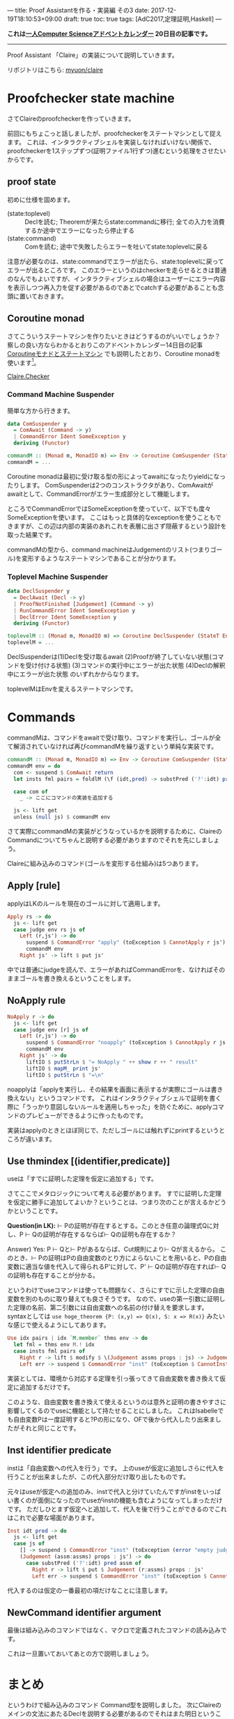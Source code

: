 ---
title: Proof Assistantを作る・実装編 その3
date: 2017-12-19T18:10:53+09:00
draft: true
toc: true
tags: [AdC2017,定理証明,Haskell]
---

*これは[[https://qiita.com/advent-calendar/2017/myuon_myon_cs][一人Computer Scienceアドベントカレンダー]] 20日目の記事です。*

-----

Proof Assistant 「Claire」の実装について説明していきます。

リポジトリはこちら: [[https://github.com/myuon/claire][myuon/claire]]

* Proofchecker state machine

さてClaireのproofcheckerを作っていきます。

前回にもちょこっと話しましたが、proofcheckerをステートマシンとして捉えます。
これは、インタラクティブシェルを実装しなければいけない関係で、proofcheckerを1ステップずつ(証明ファイル1行ずつ)進むという処理をさせたいからです。

** proof state

初めに仕様を固めます。

- (state:toplevel) :: Declを読む; Theoremが来たらstate:commandに移行; 全ての入力を消費するか途中でエラーになったら停止する
- (state:command) :: Comを読む; 途中で失敗したらエラーを吐いてstate:toplevelに戻る

注意が必要なのは、state:commandでエラーが出たら、state:toplevelに戻ってエラーが出るところです。
このエラーというのはcheckerを走らせるときは普通のなんでもよいですが、インタラクティブシェルの場合はユーザーにエラー内容を表示しつつ再入力を促す必要があるのであとでcatchする必要があることも念頭に置いておきます。

** Coroutine monad

さてこういうステートマシンを作りたいときはどうするのがいいでしょうか？
察しの良い方ならわかるとおりこのアドベントカレンダー14日目の記事 [[https://myuon.github.io/posts/coroutine-monad-as-state-machine/][Coroutineモナドとステートマシン]] でも説明したとおり、Coroutine monadを使います[fn:1]。

[[https://github.com/myuon/claire/blob/master/src/Claire/Checker.hs][Claire.Checker]]

*** Command Machine Suspender

簡単な方から行きます。

#+BEGIN_SRC haskell
  data ComSuspender y
    = ComAwait (Command -> y)
    | CommandError Ident SomeException y
    deriving (Functor)

  commandM :: (Monad m, MonadIO m) => Env -> Coroutine ComSuspender (StateT [Judgement] m) ()
  commandM = ...
#+END_SRC

Coroutine monadは最初に受け取る型の形によってawaitになったりyieldになったりします。
ComSuspenderは2つのコンストラクタがあり、ComAwaitがawaitとして、CommandErrorがエラー生成部分として機能します。

ところでCommandErrorではSomeExceptionを使っていて、以下でも度々SomeExceptionを使います。
ここはもっと具体的なexceptionを使うこともできますが、この辺は内部の実装のあれこれを表層に出さず隠蔽するという設計を取った結果です。

commandMの型から、command machineはJudgementのリスト(つまりゴール)を変形するようなステートマシンであることが分かります。

*** Toplevel Machine Suspender

#+BEGIN_SRC haskell
  data DeclSuspender y
    = DeclAwait (Decl -> y)
    | ProofNotFinished [Judgement] (Command -> y)
    | RunCommandError Ident SomeException y
    | DeclError Ident SomeException y
    deriving (Functor)

  toplevelM :: (Monad m, MonadIO m) => Coroutine DeclSuspender (StateT Env m) ()
  toplevelM = ...
#+END_SRC

DeclSuspenderは(1)Declを受け取るawait (2)Proofが終了していない状態(コマンドを受け付ける状態) (3)コマンドの実行中にエラーが出た状態 (4)Declの解釈中にエラーが出た状態
のいずれかからなります。

toplevelMはEnvを変えるステートマシンです。

* Commands

commandMは、コマンドをawaitで受け取り、コマンドを実行し、ゴールが全て解消されていなければ再びcommandMを繰り返すという単純な実装です。

#+BEGIN_SRC haskell
  commandM :: (Monad m, MonadIO m) => Env -> Coroutine ComSuspender (StateT [Judgement] m) ()
  commandM env = do
    com <- suspend $ ComAwait return
    let insts fml pairs = foldlM (\f (idt,pred) -> substPred ('?':idt) pred f) fml pairs

    case com of
      _ -> ここにコマンドの実装を追加する

    js <- lift get
    unless (null js) $ commandM env

#+END_SRC

さて実際にcommandMの実装がどうなっているかを説明するために、ClaireのCommandについてちゃんと説明する必要がありますのでそれを先にしましょう。

Claireに組み込みのコマンド(ゴールを変形する仕組み)は5つあります。

** Apply [rule]

applyはLKのルールを現在のゴールに対して適用します。

#+BEGIN_SRC haskell
      Apply rs -> do
        js <- lift get
        case judge env rs js of
          Left (r,js') -> do
            suspend $ CommandError "apply" (toException $ CannotApply r js') (return ())
            commandM env
          Right js' -> lift $ put js'
#+END_SRC

中では普通にjudgeを読んで、エラーがあればCommandErrorを、なければそのままゴールを書き換えるということをします。

** NoApply rule

#+BEGIN_SRC haskell
      NoApply r -> do
        js <- lift get
        case judge env [r] js of
          Left (r,js') -> do
            suspend $ CommandError "noapply" (toException $ CannotApply r js') (return ())
            commandM env
          Right js' -> do
            liftIO $ putStrLn $ "= NoApply " ++ show r ++ " result"
            liftIO $ mapM_ print js'
            liftIO $ putStrLn $ "=\n"
#+END_SRC

noapplyは「applyを実行し、その結果を画面に表示するが実際にゴールは書き換えない」というコマンドです。
これはインタラクティブシェルで証明を書く際に「うっかり意図しないルールを適用しちゃった」を防ぐために、applyコマンドのプレビューができるように作ったものです。

実装はapplyのときとほぼ同じで、ただしゴールには触れずにprintするというところが違います。

** Use thmindex [(identifier,predicate)]

useは「すでに証明した定理を仮定に追加する」です。

さてここでメタロジックについて考える必要があります。
すでに証明した定理を仮定に勝手に追加してよいか？ということは、つまり次のことが言えるかどうかということです。

*Question(in LK):* ⊢ Pの証明が存在するとする。このとき任意の論理式Qに対し、P ⊢ Qの証明が存在するならば⊢ Qの証明も存在するか？

Answer) Yes: P ⊢ Qと⊢ Pがあるならば、Cut規則により⊢ Qが言えるから。
このとき、⊢ Pの証明はPの自由変数のとり方によらないことを用いると、Pの自由変数に適当な値を代入して得られるP'に対して、P' ⊢ Qの証明が存在すれば⊢ Qの証明も存在することが分かる。

というわけでuseコマンドは使っても問題なく、さらにすでに示した定理の自由変数を別のものに取り替えても良さそうです。
なので、useの第一引数に証明した定理の名前、第二引数には自由変数への名前の付け替えを要求します。syntaxとしては ~use hoge_theorem {P: (x,y) => Q(x), S: x => R(x)}~ みたいな感じで使えるようにしてあります。

#+BEGIN_SRC haskell
      Use idx pairs | idx `M.member` thms env -> do
        let fml = thms env M.! idx
        case insts fml pairs of
          Right r -> lift $ modify $ \(Judgement assms props : js) -> Judgement (r:assms) props : js
          Left err -> suspend $ CommandError "inst" (toException $ CannotInstantiate err) (return ())
#+END_SRC

実装としては、環境から対応する定理を引っ張ってきて自由変数を書き換えて仮定に追加するだけです。

このような、自由変数を書き換えて使えるというのは意外と証明の書きやすさに影響してくるのでuseに機能として持たせることにしました。
これはIsabelleでも自由変数Pは一度証明すると?Pの形になり、OFで後から代入したり出来ましたがそれと同じことです。

** Inst identifier predicate

instは「自由変数への代入を行う」です。
上のuseが仮定に追加しさらに代入を行うことが出来ましたが、この代入部分だけ取り出したものです。

元々はuseが仮定への追加のみ、instで代入と分けていたんですがinstをいっぱい書くのが面倒になったのでuseがinstの機能も含むようになってしまっただけです。
ただしひとまず仮定へと追加して、代入を後で行うことができるのでこれはこれで必要な場面があります。

#+BEGIN_SRC haskell
      Inst idt pred -> do
        js <- lift get
        case js of
          [] -> suspend $ CommandError "inst" (toException (error "empty judgement" :: ErrorCall)) (return ())
          (Judgement (assm:assms) props : js') -> do
            case substPred ('?':idt) pred assm of
              Right r -> lift $ put $ Judgement (r:assms) props : js'
              Left err -> suspend $ CommandError "inst" (toException $ CannotInstantiate err) (return ())
#+END_SRC

代入するのは仮定の一番最初の項だけなことに注意します。

** NewCommand identifier argument

最後は組み込みのコマンドではなく、マクロで定義されたコマンドの読み込みです。

これは一旦置いておいてあとの方で説明しましょう。

* まとめ

というわけで組み込みのコマンド Command型を説明しました。
次にClaireのメインの文法にあたるDeclを説明する必要があるのでそれはまた明日ということで。

コアに近い機能から説明しているのでなんか説明がとっちらかっているような気がしますが
次回・次次回くらいで一通りproofcheckerが動くところまで行けるはずなので、そこまでは辛抱ください。


[fn:1] ここで使いたいからわざわざこの記事を途中に挟んだ……つまりこの前の記事は今日の記事のための伏線だったのさ！！ハーハッハッハッハ！！

